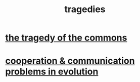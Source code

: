 :PROPERTIES:
:ID:       1259195a-a1a7-4249-b026-adaaa92f5e7e
:END:
#+title: tragedies
* [[id:77451ff4-9aa5-47d6-bfd7-af3a3a77f80a][the tragedy of the commons]]
* [[id:69ac551e-2605-4d94-b010-b0f1532bd459][cooperation & communication problems in evolution]]
